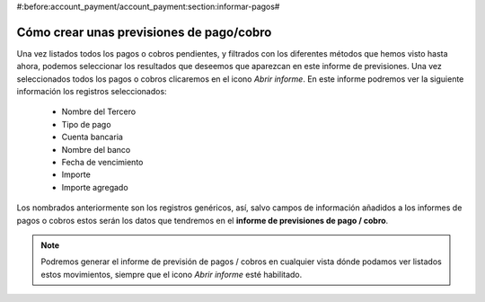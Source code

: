 #:before:account_payment/account_payment:section:informar-pagos#

=========================================
Cómo crear unas previsiones de pago/cobro
=========================================

Una vez listados todos los pagos o cobros pendientes, y filtrados con los diferentes 
métodos que hemos visto hasta ahora, podemos seleccionar los resultados que 
deseemos que aparezcan en este informe de previsiones. Una vez seleccionados 
todos los pagos o cobros clicaremos en el icono *Abrir informe*. En este 
informe podremos ver la siguiente información los registros seleccionados:

 * Nombre del Tercero
 * Tipo de pago
 * Cuenta bancaria
 * Nombre del banco
 * Fecha de vencimiento 
 * Importe
 * Importe agregado
 
Los nombrados anteriormente son los registros genéricos, así, salvo campos de 
información añadidos a los informes de pagos o cobros estos serán los datos que 
tendremos en el **informe de previsiones de pago / cobro**.

.. Note:: Podremos generar el informe de previsión de pagos / cobros en 
   cualquier vista dónde podamos ver listados estos movimientos, siempre que el 
   icono *Abrir informe* esté habilitado.